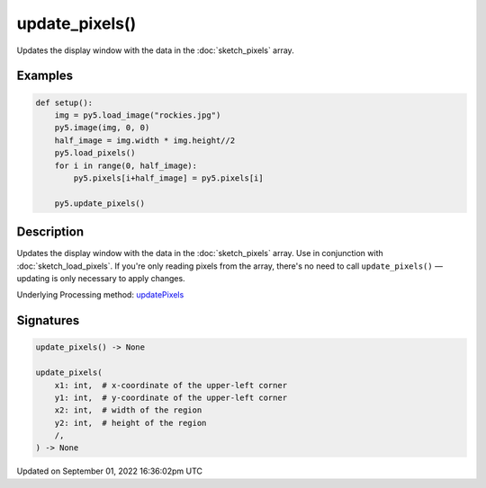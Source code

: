 update_pixels()
===============

Updates the display window with the data in the :doc:`sketch_pixels` array.

Examples
--------

.. raw:: html

    <div class="example-table">

.. raw:: html

    <div class="example-row"><div class="example-cell-image">

.. image:: /images/reference/Sketch_update_pixels_0.png
    :alt: example picture for update_pixels()

.. raw:: html

    </div><div class="example-cell-code">

.. code:: python

    def setup():
        img = py5.load_image("rockies.jpg")
        py5.image(img, 0, 0)
        half_image = img.width * img.height//2
        py5.load_pixels()
        for i in range(0, half_image):
            py5.pixels[i+half_image] = py5.pixels[i]
    
        py5.update_pixels()

.. raw:: html

    </div></div>

.. raw:: html

    </div>

Description
-----------

Updates the display window with the data in the :doc:`sketch_pixels` array. Use in conjunction with :doc:`sketch_load_pixels`. If you're only reading pixels from the array, there's no need to call ``update_pixels()`` — updating is only necessary to apply changes.

Underlying Processing method: `updatePixels <https://processing.org/reference/updatePixels_.html>`_

Signatures
----------

.. code:: python

    update_pixels() -> None

    update_pixels(
        x1: int,  # x-coordinate of the upper-left corner
        y1: int,  # y-coordinate of the upper-left corner
        x2: int,  # width of the region
        y2: int,  # height of the region
        /,
    ) -> None

Updated on September 01, 2022 16:36:02pm UTC

